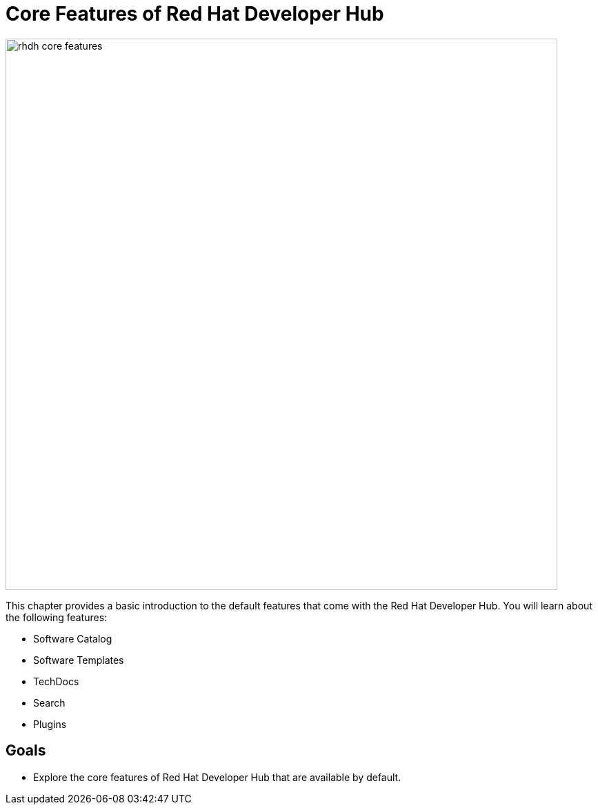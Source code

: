 = Core Features of Red Hat Developer Hub

image::rhdh-core-features.png[width=800px]

This chapter provides a basic introduction to the default features that come with the Red Hat Developer Hub. You will learn about the following features:

* Software Catalog
* Software Templates
* TechDocs
* Search
* Plugins

== Goals

* Explore the core features of Red Hat Developer Hub that are available by default.
